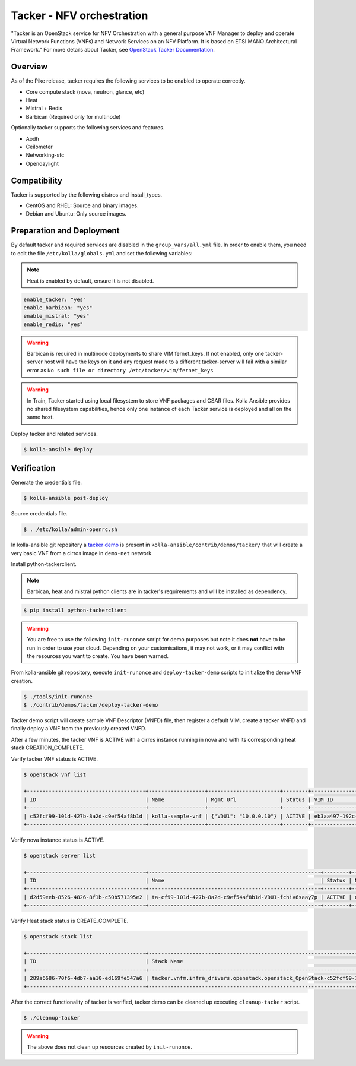 ==========================
Tacker - NFV orchestration
==========================

"Tacker is an OpenStack service for NFV Orchestration with a general purpose
VNF Manager to deploy and operate Virtual Network Functions (VNFs) and
Network Services on an NFV Platform. It is based on ETSI MANO Architectural
Framework."
For more details about Tacker, see `OpenStack Tacker Documentation
<https://docs.openstack.org/tacker/latest/>`__.

Overview
~~~~~~~~

As of the Pike release, tacker requires the following services
to be enabled to operate correctly.

* Core compute stack (nova, neutron, glance, etc)
* Heat
* Mistral + Redis
* Barbican (Required only for multinode)

Optionally tacker supports the following services and features.

* Aodh
* Ceilometer
* Networking-sfc
* Opendaylight

Compatibility
~~~~~~~~~~~~~

Tacker is supported by the following distros and install_types.

* CentOS and RHEL: Source and binary images.

* Debian and Ubuntu: Only source images.

Preparation and Deployment
~~~~~~~~~~~~~~~~~~~~~~~~~~

By default tacker and required services are disabled in
the ``group_vars/all.yml`` file.
In order to enable them, you need to edit the file
``/etc/kolla/globals.yml`` and set the following variables:

.. note::

   Heat is enabled by default, ensure it is not disabled.

.. code-block:: yaml

   enable_tacker: "yes"
   enable_barbican: "yes"
   enable_mistral: "yes"
   enable_redis: "yes"

.. warning::

   Barbican is required in multinode deployments to share VIM fernet_keys.
   If not enabled, only one tacker-server host will have the keys on it
   and any request made to a different tacker-server will fail with a
   similar error as ``No such file or directory /etc/tacker/vim/fernet_keys``

.. warning::

   In Train, Tacker started using local filesystem to store VNF
   packages and CSAR files.
   Kolla Ansible provides no shared filesystem capabilities, hence only
   one instance of each Tacker service is deployed and all on the same host.

Deploy tacker and related services.

.. code-block:: console

   $ kolla-ansible deploy

Verification
~~~~~~~~~~~~

Generate the credentials file.

.. code-block:: console

   $ kolla-ansible post-deploy

Source credentials file.

.. code-block:: console

   $ . /etc/kolla/admin-openrc.sh

In kolla-ansible git repository a `tacker demo <https://github.com/openstack/kolla-ansible/tree/master/contrib/demos/tacker>`_
is present in ``kolla-ansible/contrib/demos/tacker/`` that will
create a very basic VNF from a cirros image in ``demo-net`` network.

Install python-tackerclient.

.. note::

   Barbican, heat and mistral python clients are in tacker's
   requirements and will be installed as dependency.

.. code-block:: console

   $ pip install python-tackerclient

.. warning::

   You are free to use the following ``init-runonce`` script for demo
   purposes but note it does **not** have to be run in order to use your
   cloud. Depending on your customisations, it may not work, or it may
   conflict with the resources you want to create. You have been warned.

From kolla-ansible git repository, execute ``init-runonce`` and
``deploy-tacker-demo`` scripts to initialize the demo VNF creation.

.. code-block:: console

   $ ./tools/init-runonce
   $ ./contrib/demos/tacker/deploy-tacker-demo

Tacker demo script will create sample VNF Descriptor (VNFD) file,
then register a default VIM, create a tacker VNFD and finally
deploy a VNF from the previously created VNFD.


After a few minutes, the tacker VNF is ACTIVE with a cirros instance
running in nova and with its corresponding heat stack CREATION_COMPLETE.

Verify tacker VNF status is ACTIVE.

.. code-block:: console

   $ openstack vnf list

   +--------------------------------------+------------------+-----------------------+--------+--------------------------------------+--------------------------------------+
   | ID                                   | Name             | Mgmt Url              | Status | VIM ID                               | VNFD ID                              |
   +--------------------------------------+------------------+-----------------------+--------+--------------------------------------+--------------------------------------+
   | c52fcf99-101d-427b-8a2d-c9ef54af8b1d | kolla-sample-vnf | {"VDU1": "10.0.0.10"} | ACTIVE | eb3aa497-192c-4557-a9d7-1dff6874a8e6 | 27e8ea98-f1ff-4a40-a45c-e829e53b3c41 |
   +--------------------------------------+------------------+-----------------------+--------+--------------------------------------+--------------------------------------+

Verify nova instance status is ACTIVE.

.. code-block:: console

   $ openstack server list

   +--------------------------------------+-------------------------------------------------------+--------+--------------------+--------+-----------------------------------------------------------------------------------------------------------------------+
   | ID                                   | Name                                                  | Status | Networks           | Image  | Flavor                                                                                                                |
   +--------------------------------------+-------------------------------------------------------+--------+--------------------+--------+-----------------------------------------------------------------------------------------------------------------------+
   | d2d59eeb-8526-4826-8f1b-c50b571395e2 | ta-cf99-101d-427b-8a2d-c9ef54af8b1d-VDU1-fchiv6saay7p | ACTIVE | demo-net=10.0.0.10 | cirros | tacker.vnfm.infra_drivers.openstack.openstack_OpenStack-c52fcf99-101d-427b-8a2d-c9ef54af8b1d-VDU1_flavor-yl4bzskwxdkn |
   +--------------------------------------+-------------------------------------------------------+--------+--------------------+--------+-----------------------------------------------------------------------------------------------------------------------+

Verify Heat stack status is CREATE_COMPLETE.

.. code-block:: console

   $ openstack stack list

   +--------------------------------------+----------------------------------------------------------------------------------------------+----------------------------------+-----------------+----------------------+--------------+
   | ID                                   | Stack Name                                                                                   | Project                          | Stack Status    | Creation Time        | Updated Time |
   +--------------------------------------+----------------------------------------------------------------------------------------------+----------------------------------+-----------------+----------------------+--------------+
   | 289a6686-70f6-4db7-aa10-ed169fe547a6 | tacker.vnfm.infra_drivers.openstack.openstack_OpenStack-c52fcf99-101d-427b-8a2d-c9ef54af8b1d | 1243948e59054aab83dbf2803e109b3f | CREATE_COMPLETE | 2017-08-23T09:49:50Z | None         |
   +--------------------------------------+----------------------------------------------------------------------------------------------+----------------------------------+-----------------+----------------------+--------------+

After the correct functionality of tacker is verified, tacker demo
can be cleaned up executing ``cleanup-tacker`` script.

.. code-block:: console

   $ ./cleanup-tacker

.. warning::

   The above does not clean up resources created by ``init-runonce``.
